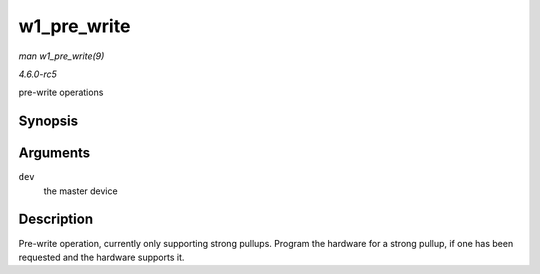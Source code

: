 .. -*- coding: utf-8; mode: rst -*-

.. _API-w1-pre-write:

============
w1_pre_write
============

*man w1_pre_write(9)*

*4.6.0-rc5*

pre-write operations


Synopsis
========

.. c:function:: void w1_pre_write( struct w1_master * dev )

Arguments
=========

``dev``
    the master device


Description
===========

Pre-write operation, currently only supporting strong pullups. Program
the hardware for a strong pullup, if one has been requested and the
hardware supports it.


.. ------------------------------------------------------------------------------
.. This file was automatically converted from DocBook-XML with the dbxml
.. library (https://github.com/return42/sphkerneldoc). The origin XML comes
.. from the linux kernel, refer to:
..
.. * https://github.com/torvalds/linux/tree/master/Documentation/DocBook
.. ------------------------------------------------------------------------------
